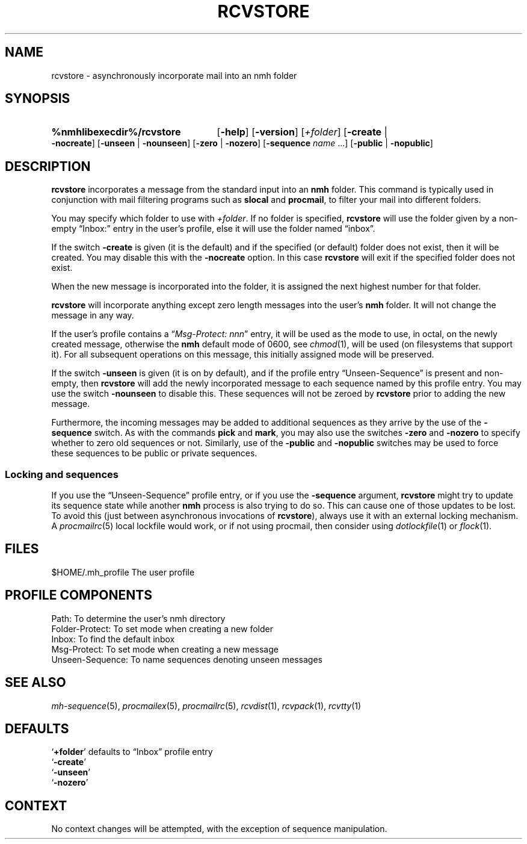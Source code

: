 .TH RCVSTORE %manext1% 2013-02-19 "%nmhversion%"
.
.\" %nmhwarning%
.
.SH NAME
rcvstore \- asynchronously incorporate mail into an nmh folder
.SH SYNOPSIS
.HP 5
.na
.B %nmhlibexecdir%/rcvstore
.RB [ \-help ]
.RB [ \-version ]
.RI [ +folder ]
.RB [ \-create " | " \-nocreate ]
.RB [ \-unseen " | " \-nounseen ]
.RB [ \-zero " | " \-nozero ]
.RB [ \-sequence
.I name
\&...]
.RB [ \-public " | " \-nopublic ]
.ad
.SH DESCRIPTION
.B rcvstore
incorporates a message from the standard input into an
.B nmh
folder.  This command is typically used in conjunction with
mail filtering programs such as
.B slocal
and
.BR procmail ,
to filter your mail into different folders.
.PP
You may specify which folder to use with
.IR +folder .
If no folder is specified,
.B rcvstore
will use the folder given by a non-empty \*(lqInbox:\*(rq entry in
the user's profile, else it will use the folder named \*(lqinbox\*(rq.
.PP
If the switch
.B \-create
is given (it is the default) and if the specified
(or default) folder does not exist, then it will be created.  You may
disable this with the
.B \-nocreate
option.  In this case
.B rcvstore
will exit if the specified folder does not exist.
.PP
When the new message is incorporated into the folder, it is assigned
the next highest number for that folder.
.PP
.B rcvstore
will incorporate anything except zero length messages into the user's
.B nmh
folder.  It will not change the message in any way.
.PP
If the user's profile contains a
.RI \*(lq "Msg\-Protect: nnn" \*(rq
entry, it will be used as the mode to use, in octal, on the newly created
message, otherwise the
.B nmh
default mode of 0600, see
.IR chmod (1),
will be used (on filesystems that support it).
For all subsequent operations on this message, this initially assigned
mode will be preserved.
.PP
If the switch
.B \-unseen
is given (it is on by default), and if the profile entry
\*(lqUnseen\-Sequence\*(rq is present and non-empty, then
.B rcvstore
will add the newly incorporated message to each sequence
named by this profile entry.  You may use the switch
.B \-nounseen
to disable this.  These sequences will not be zeroed by
.B rcvstore
prior to adding the new message.
.PP
Furthermore, the incoming messages may be added to additional sequences
as they arrive by the use of the
.B \-sequence
switch.  As with the commands
.B pick
and
.BR mark ,
you may also use the switches
.B \-zero
and
.B \-nozero
to specify whether to zero old sequences or not.
Similarly, use of the
.B \-public
and
.B \-nopublic
switches may be used to force these sequences to be public or
private sequences.
.SS Locking and sequences
If you use the \*(lqUnseen-Sequence\*(rq profile entry, or if you
use the
.B \-sequence
argument, 
.B rcvstore
might try to update its sequence state while another
.B nmh
process is also trying to do so.  This can cause one of those updates
to be lost.  To avoid this (just between asynchronous invocations of
.BR rcvstore ),
always use it with an external locking mechanism.  A
.IR procmailrc (5)
local lockfile would work, or if not using procmail, then consider using
.IR dotlockfile (1)
or
.IR flock (1).
.SH FILES
.fc ^ ~
.nf
.ta \w'%nmhetcdir%/ExtraBigFileName  'u
^$HOME/.mh_profile~^The user profile
.fi
.SH "PROFILE COMPONENTS"
.fc ^ ~
.nf
.ta 2.4i
.ta \w'ExtraBigProfileName  'u
^Path:~^To determine the user's nmh directory
^Folder\-Protect:~^To set mode when creating a new folder
^Inbox:~^To find the default inbox
^Msg\-Protect:~^To set mode when creating a new message
^Unseen\-Sequence:~^To name sequences denoting unseen messages
.fi
.SH "SEE ALSO"
.IR mh\-sequence (5),
.IR procmailex (5),
.IR procmailrc (5),
.IR rcvdist (1),
.IR rcvpack (1),
.IR rcvtty (1)
.SH DEFAULTS
.nf
.RB ` +folder "' defaults to \*(lqInbox\*(rq profile entry"
.RB ` \-create '
.RB ` \-unseen '
.RB ` \-nozero '
.fi
.SH CONTEXT
No context changes will be attempted, with the exception of
sequence manipulation.

